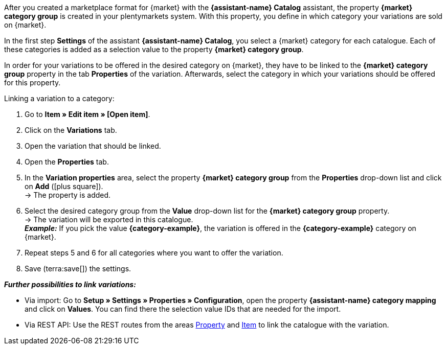 //TODO: Is there a better include for this?

After you created a marketplace format for {market} with the *{assistant-name} Catalog* assistant, the property *{market} category group* is created in your plentymarkets system. With this property, you define in which category your variations are sold on {market}.

In the first step *Settings* of the assistant *{assistant-name} Catalog*, you select a {market} category for each catalogue. Each of these categories is added as a selection value to the property *{market} category group*.

In order for your variations to be offered in the desired category on {market}, they have to be linked to the *{market} category group* property in the tab *Properties* of the variation. Afterwards, select the category in which your variations should be offered for this property.

[.instruction]
Linking a variation to a category:

. Go to *Item » Edit item » [Open item]*.
. Click on the *Variations* tab.
. Open the variation that should be linked.
. Open the *Properties* tab.
. In the *Variation properties* area, select the property *{market} category group* from the *Properties* drop-down list and click on *Add* (icon:plus-square[role="green"]). +
→ The property is added.
. Select the desired category group from the *Value* drop-down list for the *{market} category group* property. +
→ The variation will be exported in this catalogue. +
*_Example:_* If you pick the value *{category-example}*, the variation is offered in the *{category-example}* category on {market}.
. Repeat steps 5 and 6 for all categories where you want to offer the variation.
. Save (terra:save[]) the settings.

*_Further possibilities to link variations:_*

* Via import: Go to *Setup » Settings » Properties » Configuration*, open the property *{assistant-name} category mapping* and click on *Values*. You can find there the selection value IDs that are needed for the import.
* Via REST API: Use the REST routes from the areas link:https://developers.plentymarkets.com/en-gb/plentymarkets-rest-api/index.html#/Property[Property^] and link:https://developers.plentymarkets.com/en-gb/plentymarkets-rest-api/index.html#/Item[Item^] to link the catalogue with the variation. +

